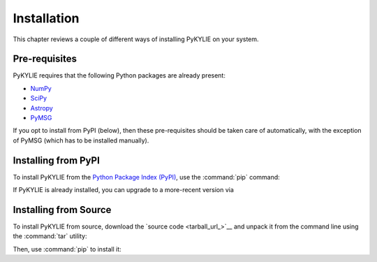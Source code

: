 .. _install:

************
Installation
************

This chapter reviews a couple of different ways of installing PyKYLIE
on your system.

Pre-requisites
==============

PyKYLIE requires that the following Python packages are already present:

* `NumPy <https://numpy.org/>`__
* `SciPy <https://scipy.org/>`__
* `Astropy <https://www.astropy.org/>`__
* `PyMSG <https://msg.readthedocs.io/>`__

If you opt to install from PyPI (below), then these pre-requisites
should be taken care of automatically, with the exception of PyMSG
(which has to be installed manually).

Installing from PyPI
====================

To install PyKYLIE from the `Python Package Index (PyPI)
<https://pypi.org/>`__, use the :command:`pip` command:

.. prompt:: bash

   pip install pykylie

If PyKYLIE is already installed, you can upgrade to a more-recent
version via

.. prompt:: bash

   pip install --upgrade pykylie

Installing from Source
======================

To install PyKYLIE from source, download the `source code
<tarball_url_>`__ and unpack it from the command line using the
:command:`tar` utility:

.. prompt:: bash
   :substitutions:

   tar xf |tarball|

Then, use :command:`pip` to install it:

.. prompt:: bash
   :substitutions:

   pip install ./|dist_dir|




